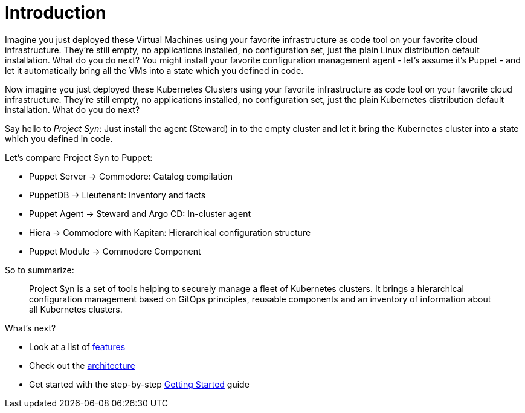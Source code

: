 # Introduction

Imagine you just deployed these Virtual Machines using your favorite infrastructure as code tool on your favorite cloud infrastructure. They're still empty, no applications installed, no configuration set, just the plain Linux distribution default installation. What do you do next? You might install your favorite configuration management agent - let's assume it's Puppet - and let it automatically bring all the VMs into a state which you defined in code.

Now imagine you just deployed these Kubernetes Clusters using your favorite infrastructure as code tool on your favorite cloud infrastructure. They're still empty, no applications installed, no configuration set, just the plain Kubernetes distribution default installation. What do you do next?

Say hello to _Project Syn_: Just install the agent (Steward) in to the empty cluster and let it bring the Kubernetes cluster into a state which you defined in code.

Let's compare Project Syn to Puppet:

* Puppet Server → Commodore: Catalog compilation
* PuppetDB → Lieutenant: Inventory and facts
* Puppet Agent → Steward and Argo CD: In-cluster agent
* Hiera → Commodore with Kapitan: Hierarchical configuration structure
* Puppet Module → Commodore Component

So to summarize:

> Project Syn is a set of tools helping to securely manage a fleet of Kubernetes clusters. It brings a hierarchical configuration management based on GitOps principles, reusable components and an inventory of information about all Kubernetes clusters.

What's next?

* Look at a list of xref:about/features.adoc[features]
* Check out the xref:about/architecture.adoc[architecture]
* Get started with the step-by-step xref:tutorials/getting-started.adoc[Getting Started] guide
